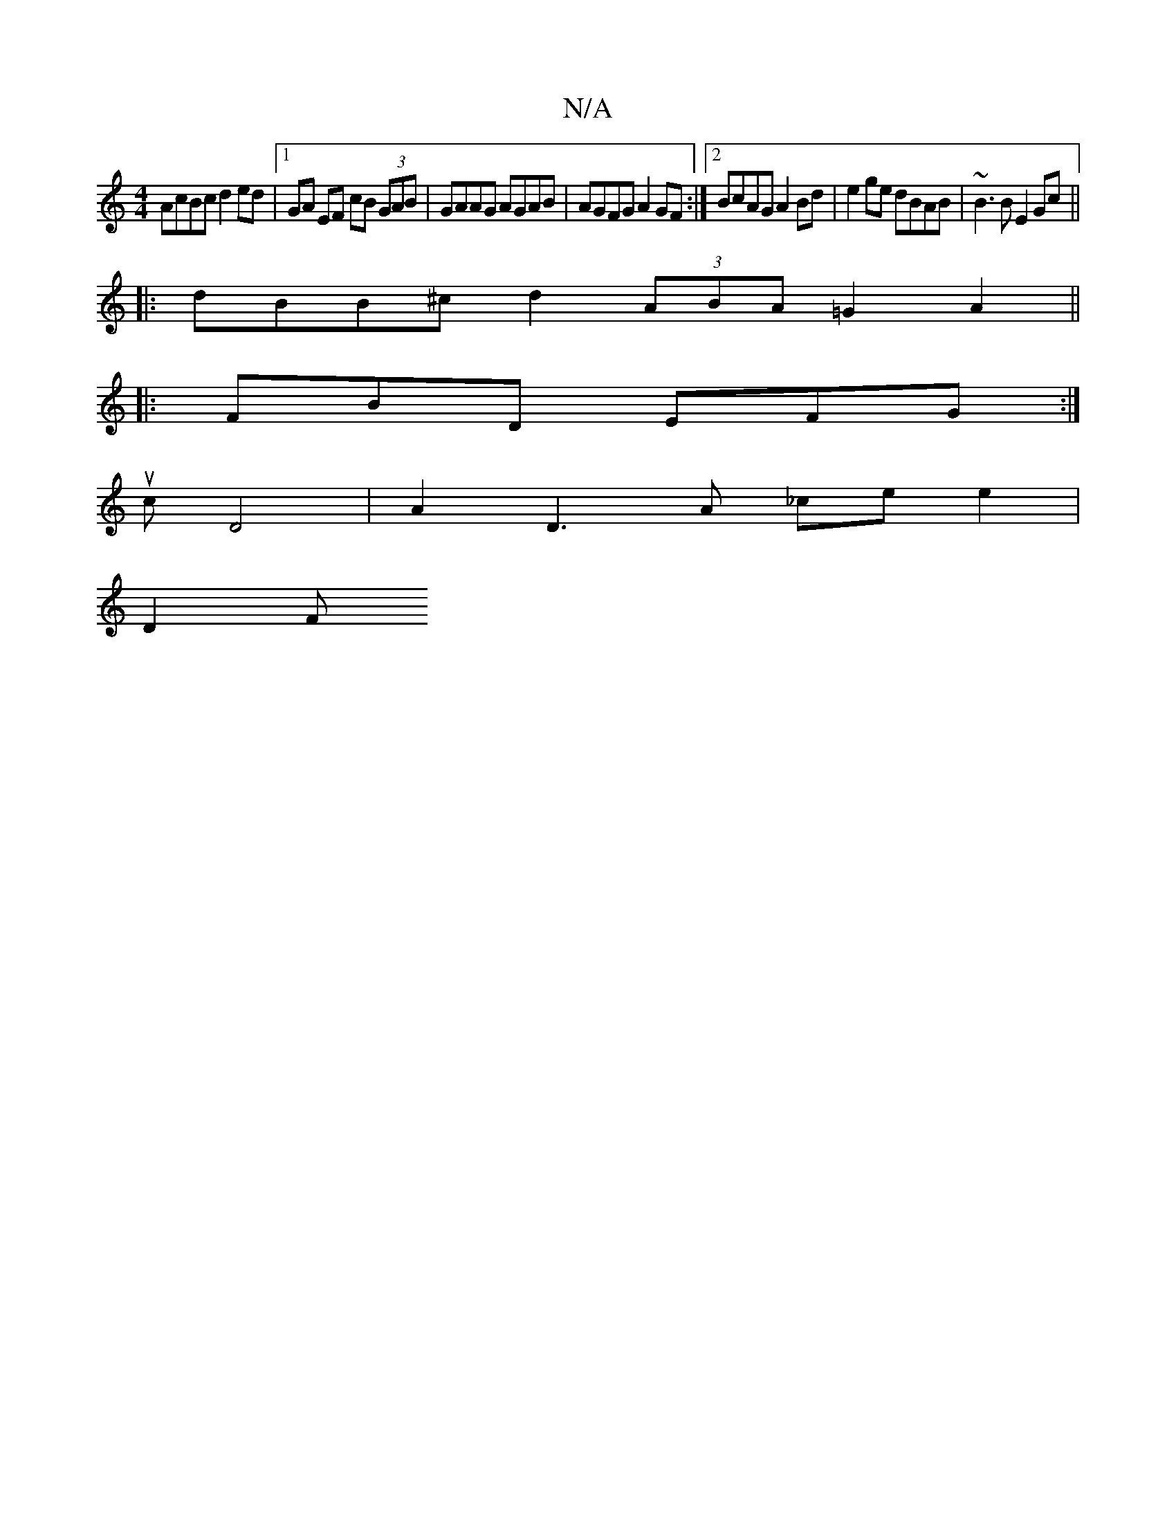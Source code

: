 X:1
T:N/A
M:4/4
R:N/A
K:Cmajor
 :|2 cAEG B2AG|ED~F2 E2d3B|cecB cABe|g2fg afe2|
AcBc d2 ed|1 GA EF cB (3GAB|GAAG AGAB|AGFG A2GF:|2 BcAG A2Bd|e2ge dBAB |~B3B E2Gc ||
|:dBB^c d2 (3ABA =G2 A2||
|: FBD EFG :|
uc D4 | A2 D3A _ce e2|
D2 F